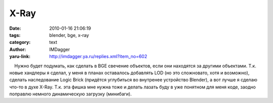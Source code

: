 X-Ray
=====
:date: 2010-01-16 21:06:19
:tags: blender, bge, x-ray
:category: text
:author: IMDagger
:yaru-link: http://imdagger.ya.ru/replies.xml?item_no=602

    Нужно будет подумать, как сделать в BGE свечение объектов, если они
находятся за другими объектами. Т.к. новые хандлеры я сделал, у меня в
планах оставалось добавлять LOD (но это сложновато, хотя и возможно),
сделать наследование Logic Brick (придётся углубиться во внутренее
устройство Blender), а вот лучше я сделаю что-то в духе X-Ray. Т.к. эта
фишка мне нужна тоже и делать лазать буду в уже понятном для меня коде,
заодно поправлю немного динамическую загрузку (минибаги).

